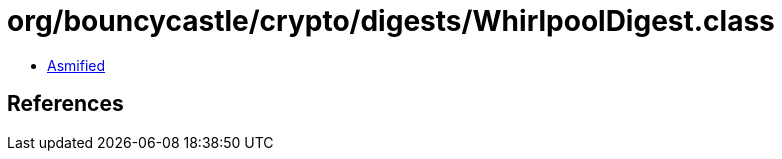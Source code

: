 = org/bouncycastle/crypto/digests/WhirlpoolDigest.class

 - link:WhirlpoolDigest-asmified.java[Asmified]

== References

